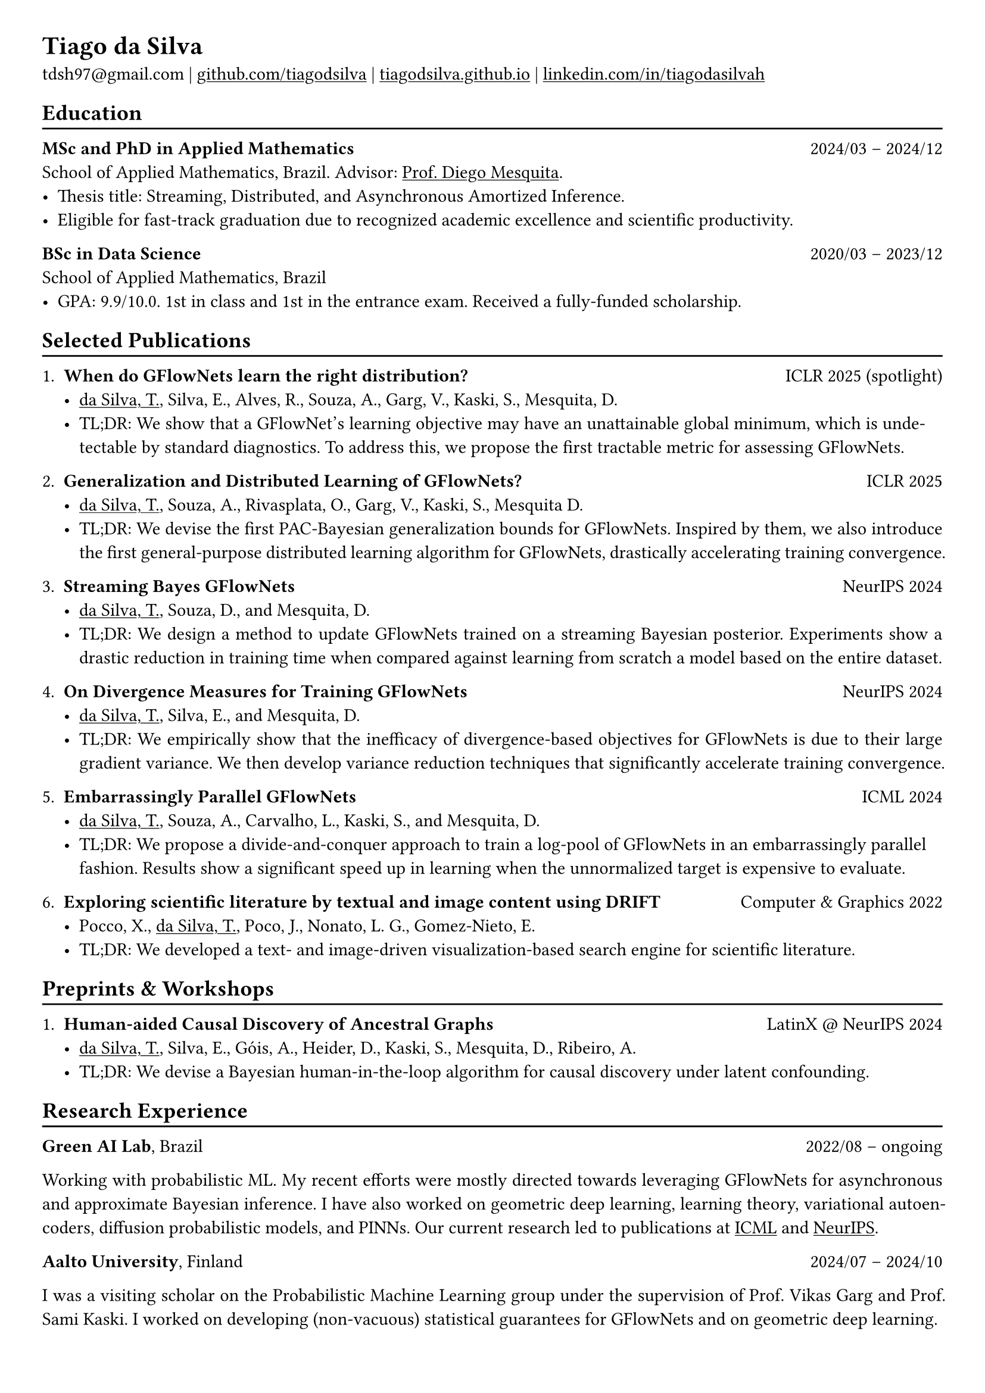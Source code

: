 #show heading: set text(font: "Linux Biolinum")

#show link: underline

// Uncomment the following lines to adjust the size of text
// The recommend resume text size is from `10pt` to `12pt`
// #set text(
//   size: 12pt,
// )

// Feel free to change the margin below to best fit your own CV
#set page(
  margin: (x: 0.9cm, y: 0.8cm),
)

// For more customizable options, please refer to official reference: https://typst.app/docs/reference/

#set par(justify: true)

#let chiline() = {v(-3pt); line(length: 100%); v(-5pt)}

= Tiago da Silva

tdsh97\@gmail.com |
#link("https://github.com/tiagodsilva")[github.com/tiagodsilva] | #link("https://tiagodsilva.github.io")[tiagodsilva.github.io] | #link("https://linkedin.com/in/tiagodasilvah")[linkedin.com/in/tiagodasilvah]

== Education
#chiline()

#[*MSc and PhD in Applied Mathematics*] #h(1fr) 2024/03 -- 2024/12 \
School of Applied Mathematics, Brazil. Advisor: #link("https://weakly-informative.github.io/")[Prof. Diego Mesquita]. \
- Thesis title: Streaming, Distributed, and Asynchronous Amortized Inference.   
- Eligible for fast-track graduation due to recognized academic excellence and scientific productivity. 

*BSc in Data Science* #h(1fr) 2020/03 -- 2023/12 \
School of Applied Mathematics, Brazil \ 
- GPA: 9.9/10.0. 1st in class and 1st in the entrance exam. Received a fully-funded scholarship. 
// #footnote[Lowest-passing grade of 6.0.]
// - Advisor: #link("https://weakly-informative.github.io/")[Prof. Diego Mesquita]. 

== Selected Publications  
#chiline() 

+ *When do GFlowNets learn the right distribution?* #h(1fr) ICLR 2025 (spotlight)
  - #underline([da Silva, T.]), Silva, E., Alves, R., Souza, A., Garg, V., Kaski, S., Mesquita, D.
  - TL;DR: We show that a GFlowNet's learning objective may have an unattainable global minimum, which is undetectable by standard diagnostics. To address this, we propose the first tractable metric for assessing GFlowNets.       

+ *Generalization and Distributed Learning of GFlowNets?* #h(1fr) ICLR 2025
  - #underline([da Silva, T.]), Souza, A., Rivasplata, O., Garg, V., Kaski, S., Mesquita D.
  - TL;DR: We devise the first PAC-Bayesian generalization bounds for GFlowNets. Inspired by them, we also introduce the first general-purpose distributed learning algorithm for GFlowNets, drastically accelerating training convergence.   

+ *Streaming Bayes GFlowNets* #h(1fr) NeurIPS 2024  
  - #underline([da Silva, T.]), Souza, D., and Mesquita, D.   
  - TL;DR: We design a method to update GFlowNets trained on a streaming Bayesian posterior. Experiments show a drastic reduction in training time when compared against learning from scratch a model based on the entire dataset.

+ *On Divergence Measures for Training GFlowNets* #h(1fr) NeurIPS 2024 
  - #underline([da Silva, T.]), Silva, E., and Mesquita, D. 
  - TL;DR: We empirically show that the inefficacy of divergence-based objectives for GFlowNets is due to their large gradient variance. We then develop variance reduction techniques that significantly accelerate training convergence. 

+ *Embarrassingly Parallel GFlowNets* #h(1fr) ICML 2024 
  - #underline([da Silva, T.]), Souza, A., Carvalho, L., Kaski, S., and Mesquita, D. 
  - TL;DR: We propose a divide-and-conquer approach to train a log-pool of GFlowNets in an embarrassingly parallel fashion. Results show a significant speed up in learning when the unnormalized target is expensive to evaluate.     

+ *Exploring scientific literature by textual and image content using DRIFT* #h(1fr) Computer \& Graphics 2022 
  - Pocco, X., #underline([da Silva, T.]), Poco, J., Nonato, L. G., Gomez-Nieto, E. 
  - TL;DR: We developed a text- and image-driven visualization-based search engine for scientific literature.  

== Preprints \& Workshops 
#chiline() 

// + *Analyzing GFlowNets: Stability, Expressiveness, and Assessment* #h(1fr) SPIGM \@ ICML 2024  
//   - #underline([da Silva, T.]), Silva, E., Alves, R., Souza, A., Carvalho, L., Kaski, S., Garg, V., Mesquita, D.
//   - TL;DR: We demonstrate that there are problems that a GNN-based GFlowNet cannot solve. By showing that conventional metrics fail at detecting this limitation, we also present a novel and sound metric for assessing GFlowNets.    

+ *Human-aided Causal Discovery of Ancestral Graphs* #h(1fr) LatinX \@ NeurIPS 2024 
  - #underline([da Silva, T.]), Silva, E., Góis, A., Heider, D., Kaski, S., Mesquita, D., Ribeiro, A. 
  - TL;DR: We devise a Bayesian human-in-the-loop algorithm for causal discovery under latent confounding. 

// 1. *When do GFlowNets (not) learn the right distribution?* 

// GFlowNets have demonstrated exceptional performance in, e.g., NLP and combinatorial optimization. However, an understanding of the limitations of GFlowNets and a sound procedure for assessing the closeness of a trained model to its learning objective are notably absent from the literature. In this project, we aim to address questions such as: given a parametric model, which distributions can a GFlowNet learn? How to measure the closeness of the sampling distribution to the target?     

// 2. *Do GFlowNets generalize?* 

// Generalization is at the core of GFlowNet learning: during training, only a portion of the state space is explored and can be used for risk minimization. In this context, we ask: can we obtain (the first) non-vacuous statistical certificates for GFlowNets? Also, which algorithmic changes would (provably) boost the generalization performance of GFlowNets?    

== Research Experience  
#chiline() 

#[*Green AI Lab*], Brazil #h(1fr) 2022/08 -- ongoing 

Working with probabilistic ML. My recent efforts were mostly directed towards leveraging GFlowNets for asynchronous and approximate Bayesian inference. I have also worked on geometric deep learning, learning theory, variational autoencoders, diffusion probabilistic models, and PINNs. Our current research led to publications at #underline[ICML] and #underline[NeurIPS]. 

#[*Aalto University*], Finland #h(1fr) 2024/07 -- 2024/10 

I was a visiting scholar on the Probabilistic Machine Learning group under the supervision of Prof. Vikas Garg and Prof. Sami Kaski. I worked on developing (non-vacuous) statistical guarantees for GFlowNets and on geometric deep learning. 

#[*Visual Data Science Lab*], Brazil #h(1fr) 2020/08 -- 2023/01  

Research assistant supervised by Prof. Jorge Poco. I assisted the development of a framework for reverse engineering of visualizations (see the open-source library #link("https://github.com/visual-ds/rev")[REV]) and of a platform for image-based literature search (see our #link("https://www.sciencedirect.com/science/article/pii/S0097849322000218")[C&G paper]). 

== Honors & Awards 
#chiline() 

*Award for Academic Excellence*, Brazilian Society of Applied and Computational Mathematics. #h(1fr) 2023 

*First place*, School of Applied Mathematics entrance exam. #h(1fr) 2020

I was awarded #underline[19 prizes in scientific competitions] during high school, including:     

*William Glenn Whitley Prize* for achieving the highest score on the State Mathematical Olympiad. #h(1fr) 2019   

*Top score in the country*, Brazilian Mathematical Olympiad of Public Schools. #h(1fr) 2019 

*Top score in the country*, Brazilian Mathematical Olympiad of Public Schools. #h(1fr) 2018  

*Gold medal*, Brazilian Chemistry Olympiad. #h(1fr) 2018 

*Gold medal*, Brazilian Mathematical Olympiad of Public Schools. #h(1fr) 2017 

*Gold medals*, State Chemistry Olympiad. Highest score in 2019. #h(1fr) 2016-2019  

== Employment 
#chiline() 

*Rei do Pitaco*  #h(1fr) 2025/01 -- now 
  - Data Scientist. 
    - Created a scalable FastAPI-based solution for serving the company's predictive models for pricing.
  
*Proffer* (Price Monitoring & Optimization startup) #h(1fr) 2024/04 -- 2025/02 
  - Software Engineering. 
    - Extended the company's API to support larger workloads via asynchronous processing and caching. 
    - Developed new features that facilitated the integration of the company's services with the customers' ERPs.
    - Assisted in the migration of the company's infrastructure between cloud providers. 

*Rei do Pitaco* (largest fantasy sports company in Brazil) #h(1fr) 2023/01 -- 2023/07 
  - Data Science intern. 
    - Designed predictive models to define the opening lines of bets on the outcomes of sport events (bookmaking).
    - Deployed and upheld the created models within applications serving thousands of concurrent users. 
  
== Teaching 
#chiline() 

I have worked as a teaching assistant (TA) for over three years in the School of Applied Mathematics. I was a TA in the courses of Exploratory Data Analysis (2021.1), Linear Algebra (2021.2), Probability (2022.1), Statistical Inference (2022.2), Machine Learning (2023.1), Time Series (2023.2, 2024.2), and in the graduate-level course of Machine Learning (2024.1). I assisted the professors with preparing and grading both homework and exams, and held office hours to support students.

== Languages   
#chiline() 

Portuguese (Native), English 

== Skills 
#chiline() 

Computer languages: Proficient with #underline[Python] and #underline[SQL]. Competent with R and Stan. Familiar with C++ and JavaScript.  

Scientific computing frameworks: PyTorch, PyTorch Geometric, GPyTorch, NumPy, SciPy.

Technologies: Git, Linux. 

Data visualization: Matplotlib, Altair, Vega-lite, D3. 

Computer vision libraries: OpenCV, YOLOv5, SAM. 

== References 
#chiline() 

Diego Mesquita #h(1fr) #link("mailto:diego.mesquita@fgv.br")  

Amauri Souza #h(1fr) #link("mailto:amauri.souza@aalto.fi") 
